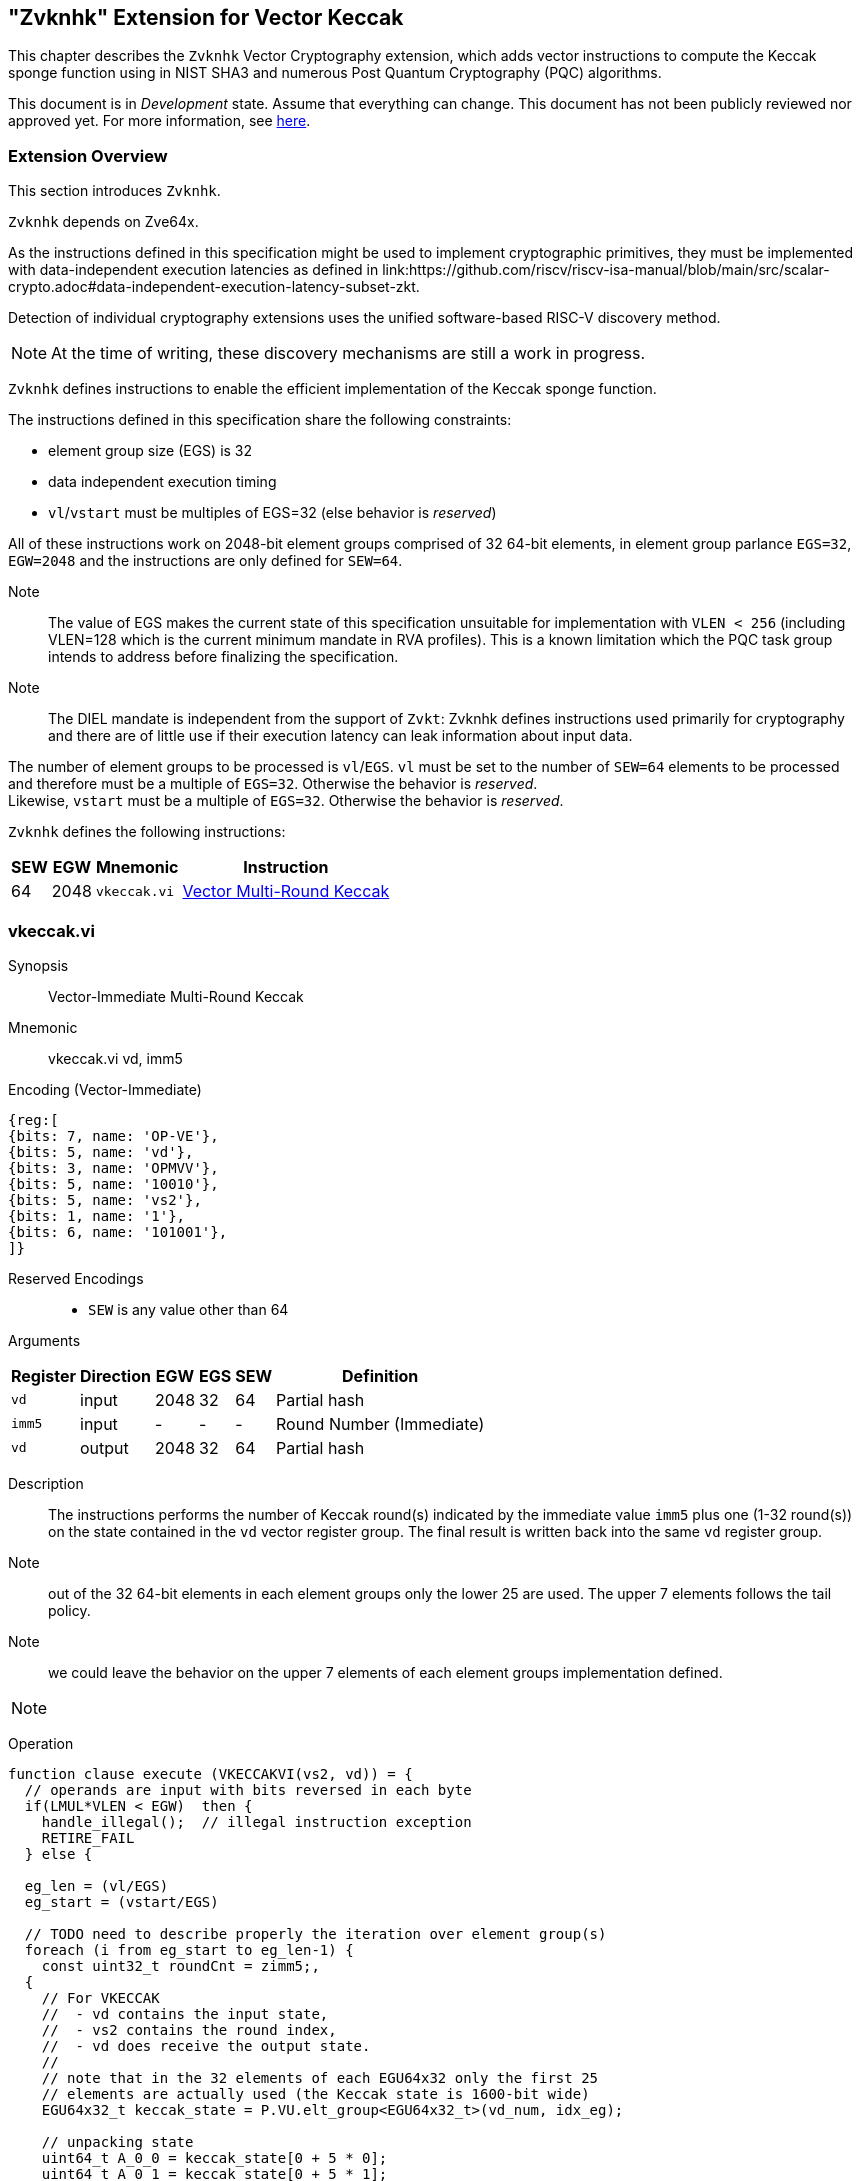 
[[zvknhk,zvknhk]]
== "Zvknhk" Extension for Vector Keccak 

This chapter describes the `Zvknhk`  Vector Cryptography extension, which adds vector instructions to compute the Keccak sponge function using in NIST SHA3 and numerous Post Quantum Cryptography (PQC) algorithms.


This document is in _Development_ state.
Assume that everything can change.
This document has not been publicly reviewed nor approved yet.
For more information, see link:https://lf-riscv.atlassian.net/wiki/spaces/HOME/pages/16154861/RISC-V+Specification+Status[here].


[[zvknhk-overview]]
=== Extension Overview

This section introduces `Zvknhk`.

`Zvknhk` depends on Zve64x.


As the instructions defined in this specification might be used to implement cryptographic primitives,
they must be implemented with data-independent execution latencies as defined in 
link:https://github.com/riscv/riscv-isa-manual/blob/main/src/scalar-crypto.adoc#data-independent-execution-latency-subset-zkt.

Detection of individual cryptography extensions uses the
unified software-based RISC-V discovery method.

[NOTE]
====
At the time of writing, these discovery mechanisms are still a work in
progress.
====


`Zvknhk` defines instructions to enable the efficient implementation of the Keccak sponge function.

The instructions defined in this specification share the following constraints:

- element group size (EGS) is 32
- data independent execution timing
- `vl`/`vstart` must be multiples of EGS=32 (else behavior is _reserved_)

All of these instructions work on 2048-bit element groups comprised of 32 64-bit elements, in element group parlance `EGS=32`, `EGW=2048` and the instructions are only defined for `SEW=64`.

Note:: The value of EGS makes the current state of this specification unsuitable for implementation with `VLEN < 256` (including VLEN=128 which is the current minimum mandate in RVA profiles). This is a known limitation which the PQC task group intends to address before finalizing the specification.

Note:: The DIEL mandate is independent from the support of `Zvkt`: Zvknhk defines instructions used primarily for cryptography and there are of little use if their execution latency can leak information about input data.

The number of element groups to be processed is `vl`/`EGS`.
`vl` must be set to the number of `SEW=64` elements to be processed and
therefore must be a multiple of `EGS=32`. Otherwise the behavior is _reserved_. +
Likewise, `vstart` must be a multiple of `EGS=32`. Otherwise the behavior is _reserved_.

`Zvknhk` defines the following instructions:

[%autowidth]
[%header,cols="^2,4,4,4"]
|===

|SEW
|EGW
|Mnemonic
|Instruction
| 64 | 2048 | `vkeccak.vi` | <<insns-vkeccak-vi>>

|===


[[insns-vkeccak-vi, Vector Multi-Round Keccak ]]
=== vkeccak.vi

Synopsis::
Vector-Immediate Multi-Round Keccak

Mnemonic::
vkeccak.vi vd, imm5


Encoding (Vector-Immediate)::
[wavedrom, , svg]
....
{reg:[
{bits: 7, name: 'OP-VE'},
{bits: 5, name: 'vd'},
{bits: 3, name: 'OPMVV'},
{bits: 5, name: '10010'},
{bits: 5, name: 'vs2'},
{bits: 1, name: '1'},
{bits: 6, name: '101001'},
]}
....

Reserved Encodings::
* `SEW` is any value other than 64

Arguments::

[%autowidth]
[%header,cols="4,2,2,2,2,2"]
|===
|Register
|Direction
|EGW
|EGS
|SEW
|Definition

| `vd`   | input  | 2048  | 32 | 64 | Partial hash
| `imm5` | input  | -     | -  | - | Round Number (Immediate)
| `vd`   | output | 2048  | 32 | 64 | Partial hash
|===

Description::

The instructions performs the number of Keccak round(s) indicated by the immediate value `imm5` plus one (1-32 round(s)) on the state contained in the `vd` vector register group. The final result is written back into the same `vd` register group.


Note:: out of the 32 64-bit elements in each element groups only the lower 25 are used. The upper 7 elements follows the tail policy.

Note:: we could leave the behavior on the upper 7 elements of each element groups implementation defined.






// The following is copied from vghsh.vv and could be omitted
// (replaced with a link to the original specification)


[NOTE]
====
====


Operation::
[source,pseudocode]
--
function clause execute (VKECCAKVI(vs2, vd)) = {
  // operands are input with bits reversed in each byte
  if(LMUL*VLEN < EGW)  then {
    handle_illegal();  // illegal instruction exception
    RETIRE_FAIL
  } else {

  eg_len = (vl/EGS)
  eg_start = (vstart/EGS)

  // TODO need to describe properly the iteration over element group(s)
  foreach (i from eg_start to eg_len-1) {
    const uint32_t roundCnt = zimm5;,
  {
    // For VKECCAK
    //  - vd contains the input state,
    //  - vs2 contains the round index,
    //  - vd does receive the output state.
    //
    // note that in the 32 elements of each EGU64x32 only the first 25
    // elements are actually used (the Keccak state is 1600-bit wide)
    EGU64x32_t keccak_state = P.VU.elt_group<EGU64x32_t>(vd_num, idx_eg);

    // unpacking state
    uint64_t A_0_0 = keccak_state[0 + 5 * 0];
    uint64_t A_0_1 = keccak_state[0 + 5 * 1];
    uint64_t A_0_2 = keccak_state[0 + 5 * 2];
    uint64_t A_0_3 = keccak_state[0 + 5 * 3];
    uint64_t A_0_4 = keccak_state[0 + 5 * 4];
    uint64_t A_1_0 = keccak_state[1 + 5 * 0];
    uint64_t A_1_1 = keccak_state[1 + 5 * 1];
    uint64_t A_1_2 = keccak_state[1 + 5 * 2];
    uint64_t A_1_3 = keccak_state[1 + 5 * 3];
    uint64_t A_1_4 = keccak_state[1 + 5 * 4];
    uint64_t A_2_0 = keccak_state[2 + 5 * 0];
    uint64_t A_2_1 = keccak_state[2 + 5 * 1];
    uint64_t A_2_2 = keccak_state[2 + 5 * 2];
    uint64_t A_2_3 = keccak_state[2 + 5 * 3];
    uint64_t A_2_4 = keccak_state[2 + 5 * 4];
    uint64_t A_3_0 = keccak_state[3 + 5 * 0];
    uint64_t A_3_1 = keccak_state[3 + 5 * 1];
    uint64_t A_3_2 = keccak_state[3 + 5 * 2];
    uint64_t A_3_3 = keccak_state[3 + 5 * 3];
    uint64_t A_3_4 = keccak_state[3 + 5 * 4];
    uint64_t A_4_0 = keccak_state[4 + 5 * 0];
    uint64_t A_4_1 = keccak_state[4 + 5 * 1];
    uint64_t A_4_2 = keccak_state[4 + 5 * 2];
    uint64_t A_4_3 = keccak_state[4 + 5 * 3];
    uint64_t A_4_4 = keccak_state[4 + 5 * 4];
    // executed the number of requested keccak rounds
    for (std::size_t ridx = 0; ridx < roundCnt; ++ridx) {
        uint64_t C_0= A_0_0 ^ A_0_1 ^ A_0_2 ^ A_0_3 ^ A_0_4;
        uint64_t C_1= A_1_0 ^ A_1_1 ^ A_1_2 ^ A_1_3 ^ A_1_4;
        uint64_t C_2= A_2_0 ^ A_2_1 ^ A_2_2 ^ A_2_3 ^ A_2_4;
        uint64_t C_3= A_3_0 ^ A_3_1 ^ A_3_2 ^ A_3_3 ^ A_3_4;
        uint64_t C_4= A_4_0 ^ A_4_1 ^ A_4_2 ^ A_4_3 ^ A_4_4;
        uint64_t D_0 = C_4 ^ KECCAK_ROL(C_1,1);
        A_0_0 ^= D_0;
        A_0_1 ^= D_0;
        A_0_2 ^= D_0;
        A_0_3 ^= D_0;
        A_0_4 ^= D_0;
        uint64_t D_1 = C_0 ^ KECCAK_ROL(C_2,1);
        A_1_0 ^= D_1;
        A_1_1 ^= D_1;
        A_1_2 ^= D_1;
        A_1_3 ^= D_1;
        A_1_4 ^= D_1;
        uint64_t D_2 = C_1 ^ KECCAK_ROL(C_3,1);
        A_2_0 ^= D_2;
        A_2_1 ^= D_2;
        A_2_2 ^= D_2;
        A_2_3 ^= D_2;
        A_2_4 ^= D_2;
        uint64_t D_3 = C_2 ^ KECCAK_ROL(C_4,1);
        A_3_0 ^= D_3;
        A_3_1 ^= D_3;
        A_3_2 ^= D_3;
        A_3_3 ^= D_3;
        A_3_4 ^= D_3;
        uint64_t D_4 = C_3 ^ KECCAK_ROL(C_0,1);
        A_4_0 ^= D_4;
        A_4_1 ^= D_4;
        A_4_2 ^= D_4;
        A_4_3 ^= D_4;
        A_4_4 ^= D_4;
        uint64_t T_0 = A_1_0;
        uint64_t T_1 = A_0_2;
        A_0_2 = KECCAK_ROL(T_0, 1);
        uint64_t T_2 = A_2_1;
        A_2_1 = KECCAK_ROL(T_1, 3);
        uint64_t T_3 = A_1_2;
        A_1_2 = KECCAK_ROL(T_2, 6);
        uint64_t T_4 = A_2_3;
        A_2_3 = KECCAK_ROL(T_3, 10);
        uint64_t T_5 = A_3_3;
        A_3_3 = KECCAK_ROL(T_4, 15);
        uint64_t T_6 = A_3_0;
        A_3_0 = KECCAK_ROL(T_5, 21);
        uint64_t T_7 = A_0_1;
        A_0_1 = KECCAK_ROL(T_6, 28);
        uint64_t T_8 = A_1_3;
        A_1_3 = KECCAK_ROL(T_7, 36);
        uint64_t T_9 = A_3_1;
        A_3_1 = KECCAK_ROL(T_8, 45);
        uint64_t T_10 = A_1_4;
        A_1_4 = KECCAK_ROL(T_9, 55);
        uint64_t T_11 = A_4_4;
        A_4_4 = KECCAK_ROL(T_10, 2);
        uint64_t T_12 = A_4_0;
        A_4_0 = KECCAK_ROL(T_11, 14);
        uint64_t T_13 = A_0_3;
        A_0_3 = KECCAK_ROL(T_12, 27);
        uint64_t T_14 = A_3_4;
        A_3_4 = KECCAK_ROL(T_13, 41);
        uint64_t T_15 = A_4_3;
        A_4_3 = KECCAK_ROL(T_14, 56);
        uint64_t T_16 = A_3_2;
        A_3_2 = KECCAK_ROL(T_15, 8);
        uint64_t T_17 = A_2_2;
        A_2_2 = KECCAK_ROL(T_16, 25);
        uint64_t T_18 = A_2_0;
        A_2_0 = KECCAK_ROL(T_17, 43);
        uint64_t T_19 = A_0_4;
        A_0_4 = KECCAK_ROL(T_18, 62);
        uint64_t T_20 = A_4_2;
        A_4_2 = KECCAK_ROL(T_19, 18);
        uint64_t T_21 = A_2_4;
        A_2_4 = KECCAK_ROL(T_20, 39);
        uint64_t T_22 = A_4_1;
        A_4_1 = KECCAK_ROL(T_21, 61);
        uint64_t T_23 = A_1_1;
        A_1_1 = KECCAK_ROL(T_22, 20);
        uint64_t T_24 = A_1_0;
        A_1_0 = KECCAK_ROL(T_23, 44);
        uint64_t C_0_0 = A_0_0;
        uint64_t C_0_1 = A_1_0;
        uint64_t C_0_2 = A_2_0;
        uint64_t C_0_3 = A_3_0;
        uint64_t C_0_4 = A_4_0;
        A_0_0 = C_0_0 ^ (~C_0_1 & C_0_2);
        A_1_0 = C_0_1 ^ (~C_0_2 & C_0_3);
        A_2_0 = C_0_2 ^ (~C_0_3 & C_0_4);
        A_3_0 = C_0_3 ^ (~C_0_4 & C_0_0);
        A_4_0 = C_0_4 ^ (~C_0_0 & C_0_1);
        uint64_t C_1_0 = A_0_1;
        uint64_t C_1_1 = A_1_1;
        uint64_t C_1_2 = A_2_1;
        uint64_t C_1_3 = A_3_1;
        uint64_t C_1_4 = A_4_1;
        A_0_1 = C_1_0 ^ (~C_1_1 & C_1_2);
        A_1_1 = C_1_1 ^ (~C_1_2 & C_1_3);
        A_2_1 = C_1_2 ^ (~C_1_3 & C_1_4);
        A_3_1 = C_1_3 ^ (~C_1_4 & C_1_0);
        A_4_1 = C_1_4 ^ (~C_1_0 & C_1_1);
        uint64_t C_2_0 = A_0_2;
        uint64_t C_2_1 = A_1_2;
        uint64_t C_2_2 = A_2_2;
        uint64_t C_2_3 = A_3_2;
        uint64_t C_2_4 = A_4_2;
        A_0_2 = C_2_0 ^ (~C_2_1 & C_2_2);
        A_1_2 = C_2_1 ^ (~C_2_2 & C_2_3);
        A_2_2 = C_2_2 ^ (~C_2_3 & C_2_4);
        A_3_2 = C_2_3 ^ (~C_2_4 & C_2_0);
        A_4_2 = C_2_4 ^ (~C_2_0 & C_2_1);
        uint64_t C_3_0 = A_0_3;
        uint64_t C_3_1 = A_1_3;
        uint64_t C_3_2 = A_2_3;
        uint64_t C_3_3 = A_3_3;
        uint64_t C_3_4 = A_4_3;
        A_0_3 = C_3_0 ^ (~C_3_1 & C_3_2);
        A_1_3 = C_3_1 ^ (~C_3_2 & C_3_3);
        A_2_3 = C_3_2 ^ (~C_3_3 & C_3_4);
        A_3_3 = C_3_3 ^ (~C_3_4 & C_3_0);
        A_4_3 = C_3_4 ^ (~C_3_0 & C_3_1);
        uint64_t C_4_0 = A_0_4;
        uint64_t C_4_1 = A_1_4;
        uint64_t C_4_2 = A_2_4;
        uint64_t C_4_3 = A_3_4;
        uint64_t C_4_4 = A_4_4;
        A_0_4 = C_4_0 ^ (~C_4_1 & C_4_2);
        A_1_4 = C_4_1 ^ (~C_4_2 & C_4_3);
        A_2_4 = C_4_2 ^ (~C_4_3 & C_4_4);
        A_3_4 = C_4_3 ^ (~C_4_4 & C_4_0);
        A_4_4 = C_4_4 ^ (~C_4_0 & C_4_1);
        /*ι*/ // XL(0,0,RC[i]);
        A_0_0 ^= KECCAK_RC[ridx];
    };
    // epilog: populating back keccak state
    keccak_state[0 + 5 * 0] = A_0_0;
    keccak_state[0 + 5 * 1] = A_0_1;
    keccak_state[0 + 5 * 2] = A_0_2;
    keccak_state[0 + 5 * 3] = A_0_3;
    keccak_state[0 + 5 * 4] = A_0_4;
    keccak_state[1 + 5 * 0] = A_1_0;
    keccak_state[1 + 5 * 1] = A_1_1;
    keccak_state[1 + 5 * 2] = A_1_2;
    keccak_state[1 + 5 * 3] = A_1_3;
    keccak_state[1 + 5 * 4] = A_1_4;
    keccak_state[2 + 5 * 0] = A_2_0;
    keccak_state[2 + 5 * 1] = A_2_1;
    keccak_state[2 + 5 * 2] = A_2_2;
    keccak_state[2 + 5 * 3] = A_2_3;
    keccak_state[2 + 5 * 4] = A_2_4;
    keccak_state[3 + 5 * 0] = A_3_0;
    keccak_state[3 + 5 * 1] = A_3_1;
    keccak_state[3 + 5 * 2] = A_3_2;
    keccak_state[3 + 5 * 3] = A_3_3;
    keccak_state[3 + 5 * 4] = A_3_4;
    keccak_state[4 + 5 * 0] = A_4_0;
    keccak_state[4 + 5 * 1] = A_4_1;
    keccak_state[4 + 5 * 2] = A_4_2;
    keccak_state[4 + 5 * 3] = A_4_3;
    keccak_state[4 + 5 * 4] = A_4_4;

    // Update the destination register.
    EGU64x32_t &vd = P.VU.elt_group<EGU64x32_t>(vd_num, idx_eg, true);
    EGU64x32_COPY(vd, keccak_state);
  }
);
  RETIRE_SUCCESS
 }
}
--

Included in::
<<zvknhk>>




[[Encodings]]
=== Encodings
[appendix]
[[crypto_vector_instructions_Zvkgs]]
==== Additional Vector Cryptographic Instructions

OP-VE (0x77)
Vector Crypto instructions, including `Zvknkk`, except `Zvbb` and `Zvbc`.
The new/modified encodings are in bold.

[cols="4,1,1,1,1,4,1,1,1,4,1,1,1"]
|===
5+^|Integer 4+^|Integer 4+^| FP

| funct3 | | | |            | funct3 | | |             | funct3 | | |
| OPIVV  |V| | |            | OPMVV  |V| |             | OPFVV  |V| |
| OPIVX  | |X| |            | OPMVX  | |X|             | OPFVF  | |F|
| OPIVI  | | |I|            |        | | |             |        | | |
|===

// [cols="4,1,1,1,8,4,1,1,8,4,1,1,8"]
[cols="6,1,1,1,1,6,1,1,6,6,1,1,1"]

|===
5+^| funct6                  4+^| funct6                 4+^| funct6

|100000  | | | |            | 100000 |V| | vsm3me       | 100000 | | |
| 100001 | | | |            | 100001 |V| | vsm4k.vi     | 100001 | | |
| 100010 | | | |            | 100010 |V| | vaesfk1.vi   | 100010 | | |
| 100011 | | | |            | 100011 |V| | vghsh.vs     | 100011 | | |
| 100100 | | | |            | 100100 | | |              | 100100 | | |
| 100101 | | | |            | 100101 | | |              | 100101 | | |
| 100110 | | | |            | 100110 | | |              | 100110 | | |
| 100111 | | | |            | 100111 | | |              | 100111 | | |
|        | | | |            |        | | |              |        | | |
| 101000 | | | |            | 101000 |V| | VAES.vv      | 101000 | | |
| 101001 | | | |            | 101001 |V| | VAES.vs      | 101001 | | |
| 101010 | | | |            | 101010 |V| | vaesfk2.vi   | 101010 | | |
| 101011 | | | |            | 101011 |V| | vsm3c.vi     | 101011 | | |
| 101100 | | | |            | 101100 |V| | vghsh        | 101100 | | |
| 101101 | | | |            | 101101 |V| | vsha2ms      | 101101 | | |
| 101110 | | | |            | 101110 |V| | vsha2ch      | 101110 | | |
| 101111 | | | |            | 101111 |V| | vsha2cl      | 101111 | | |
|===

<<<

.VAES.vv and VAES.vs encoding space
[cols="2,14"]
|===
|vs1|

| 00000 | vaesdm
| 00001 | vaesdf
| 00010 | vaesem
| 00011 | vaesef
| 00111 | vaesz
| 10000 | vsm4r
| 10001 | vgmul
| 10010 | **vkeccack**
|===





